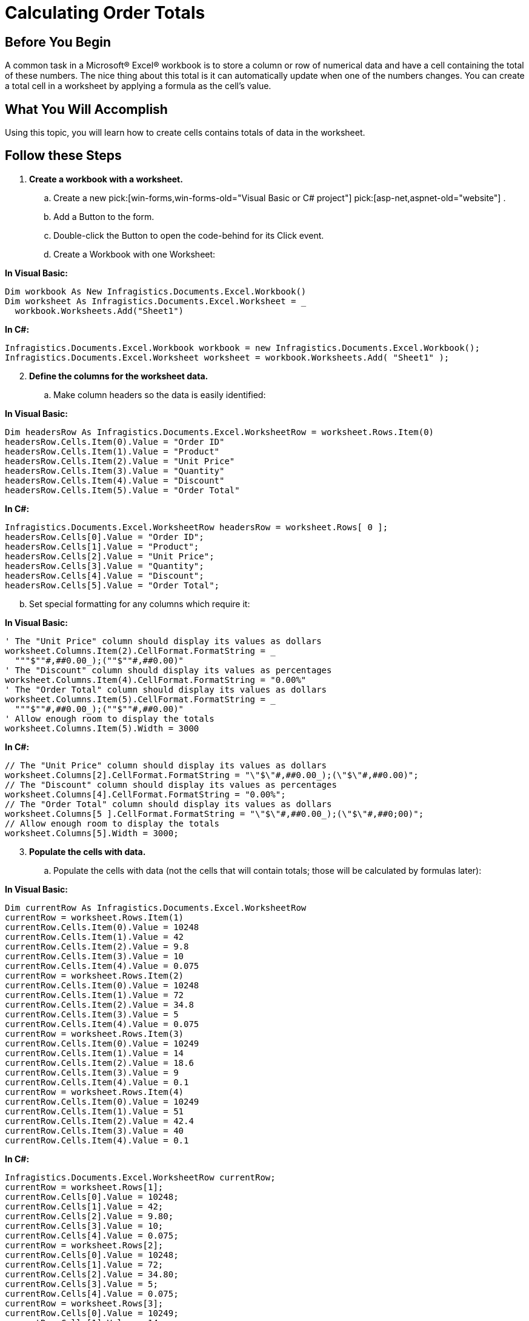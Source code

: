 ﻿////

|metadata|
{
    "name": "excelengine-calculating-order-totals",
    "controlName": ["Infragistics Excel Engine"],
    "tags": [],
    "guid": "{90C4FD4E-608F-4033-9C3E-9A00F145338E}",  
    "buildFlags": [],
    "createdOn": "2007-04-05T08:24:48Z"
}
|metadata|
////

= Calculating Order Totals

== Before You Begin

A common task in a Microsoft® Excel® workbook is to store a column or row of numerical data and have a cell containing the total of these numbers. The nice thing about this total is it can automatically update when one of the numbers changes. You can create a total cell in a worksheet by applying a formula as the cell's value.

== What You Will Accomplish

Using this topic, you will learn how to create cells contains totals of data in the worksheet.

== Follow these Steps

[start=1]
. *Create a workbook with a worksheet.*

.. Create a new  pick:[win-forms,win-forms-old="Visual Basic or C# project"]  pick:[asp-net,aspnet-old="website"] .
.. Add a Button to the form.
.. Double-click the Button to open the code-behind for its Click event.
.. Create a Workbook with one Worksheet:

*In Visual Basic:*

----
Dim workbook As New Infragistics.Documents.Excel.Workbook()
Dim worksheet As Infragistics.Documents.Excel.Worksheet = _
  workbook.Worksheets.Add("Sheet1")
----

*In C#:*

----
Infragistics.Documents.Excel.Workbook workbook = new Infragistics.Documents.Excel.Workbook();
Infragistics.Documents.Excel.Worksheet worksheet = workbook.Worksheets.Add( "Sheet1" );
----

[start=2]
. *Define the columns for the worksheet data.*

.. Make column headers so the data is easily identified:

*In Visual Basic:*

----
Dim headersRow As Infragistics.Documents.Excel.WorksheetRow = worksheet.Rows.Item(0)
headersRow.Cells.Item(0).Value = "Order ID"
headersRow.Cells.Item(1).Value = "Product"
headersRow.Cells.Item(2).Value = "Unit Price"
headersRow.Cells.Item(3).Value = "Quantity"
headersRow.Cells.Item(4).Value = "Discount"
headersRow.Cells.Item(5).Value = "Order Total"
----

*In C#:*

----
Infragistics.Documents.Excel.WorksheetRow headersRow = worksheet.Rows[ 0 ];
headersRow.Cells[0].Value = "Order ID";
headersRow.Cells[1].Value = "Product";
headersRow.Cells[2].Value = "Unit Price";
headersRow.Cells[3].Value = "Quantity";
headersRow.Cells[4].Value = "Discount";
headersRow.Cells[5].Value = "Order Total";
----

[start=2]
.. Set special formatting for any columns which require it:

*In Visual Basic:*

----
' The "Unit Price" column should display its values as dollars
worksheet.Columns.Item(2).CellFormat.FormatString = _
  """$""#,##0.00_);(""$""#,##0.00)"
' The "Discount" column should display its values as percentages
worksheet.Columns.Item(4).CellFormat.FormatString = "0.00%"
' The "Order Total" column should display its values as dollars
worksheet.Columns.Item(5).CellFormat.FormatString = _
  """$""#,##0.00_);(""$""#,##0.00)"
' Allow enough room to display the totals
worksheet.Columns.Item(5).Width = 3000
----

*In C#:*

----
// The "Unit Price" column should display its values as dollars
worksheet.Columns[2].CellFormat.FormatString = "\"$\"#,##0.00_);(\"$\"#,##0.00)";
// The "Discount" column should display its values as percentages
worksheet.Columns[4].CellFormat.FormatString = "0.00%";
// The "Order Total" column should display its values as dollars
worksheet.Columns[5 ].CellFormat.FormatString = "\"$\"#,##0.00_);(\"$\"#,##0;00)";
// Allow enough room to display the totals
worksheet.Columns[5].Width = 3000;
----

[start=3]
. *Populate the cells with data.*

.. Populate the cells with data (not the cells that will contain totals; those will be calculated by formulas later):

*In Visual Basic:*

----
Dim currentRow As Infragistics.Documents.Excel.WorksheetRow
currentRow = worksheet.Rows.Item(1)
currentRow.Cells.Item(0).Value = 10248
currentRow.Cells.Item(1).Value = 42
currentRow.Cells.Item(2).Value = 9.8
currentRow.Cells.Item(3).Value = 10
currentRow.Cells.Item(4).Value = 0.075
currentRow = worksheet.Rows.Item(2)
currentRow.Cells.Item(0).Value = 10248
currentRow.Cells.Item(1).Value = 72
currentRow.Cells.Item(2).Value = 34.8
currentRow.Cells.Item(3).Value = 5
currentRow.Cells.Item(4).Value = 0.075
currentRow = worksheet.Rows.Item(3)
currentRow.Cells.Item(0).Value = 10249
currentRow.Cells.Item(1).Value = 14
currentRow.Cells.Item(2).Value = 18.6
currentRow.Cells.Item(3).Value = 9
currentRow.Cells.Item(4).Value = 0.1
currentRow = worksheet.Rows.Item(4)
currentRow.Cells.Item(0).Value = 10249
currentRow.Cells.Item(1).Value = 51
currentRow.Cells.Item(2).Value = 42.4
currentRow.Cells.Item(3).Value = 40
currentRow.Cells.Item(4).Value = 0.1
----

*In C#:*

----
Infragistics.Documents.Excel.WorksheetRow currentRow;
currentRow = worksheet.Rows[1];
currentRow.Cells[0].Value = 10248;
currentRow.Cells[1].Value = 42;
currentRow.Cells[2].Value = 9.80;
currentRow.Cells[3].Value = 10;
currentRow.Cells[4].Value = 0.075;
currentRow = worksheet.Rows[2];
currentRow.Cells[0].Value = 10248;
currentRow.Cells[1].Value = 72;
currentRow.Cells[2].Value = 34.80;
currentRow.Cells[3].Value = 5;
currentRow.Cells[4].Value = 0.075;
currentRow = worksheet.Rows[3];
currentRow.Cells[0].Value = 10249;
currentRow.Cells[1].Value = 14;
currentRow.Cells[2].Value = 18.60;
currentRow.Cells[3].Value = 9;
currentRow.Cells[4].Value = 0.1;
currentRow = worksheet.Rows[4];
currentRow.Cells[0].Value = 10249;
currentRow.Cells[1].Value = 51;
currentRow.Cells[2].Value = 42.40;
currentRow.Cells[3].Value = 40;
currentRow.Cells[4].Value = 0.1;
----

[start=4]
. *Create a Grand Total label under the data.*

.. Create a merged cell, update the data, and apply a label:

*In Visual Basic:*

----
Dim mergedCell As Infragistics.Documents.Excel.WorksheetMergedCellsRegion = _
  worksheet.MergedCellsRegions.Add(5, 0, 5, 4)
mergedCell.Value = "Grand Total"
----

*In C#:*

----
Infragistics.Documents.Excel.WorksheetMergedCellsRegion mergedCell = 
  worksheet.MergedCellsRegions.Add( 5, 0, 5, 4 );
mergedCell.Value = "Grand Total";
----

[start=2]
.. Adjust the text alignment so the label appears closer to where the Grand Total cell will be:

*In Visual Basic:*

----
mergedCell.CellFormat.Alignment = _
  Infragistics.Documents.Excel.HorizontalCellAlignment.Right
----

*In C#:*

----
mergedCell.CellFormat.Alignment = 
  Infragistics.Documents.Excel.HorizontalCellAlignment.Right;
----

image::images/ExcelEngine_Calculating_Order_Totals_01.png[Displays the results of using the code listed above.]

[start=5]
. *Apply a formula to calculate the sub total of each order record.*

.. Create a formula that calculates the order total. The formula will multiply the unit price by the quantity, and remove the discount from the total: =[UnitPrice]$$*$$[Quantity]$$* $$(1-[Discount]). The formula will be created as if it were calculating the order total for the first order (the total in cell F2). However, the formula will be created using relative cell references, so when it is applied to the other order total cells, the cell references will be correctly shifted downwards:

*In Visual Basic:*

----
Dim orderTotalFormula As Infragistics.Documents.Excel.Formula = _
  Infragistics.Documents.Excel.Formula.Parse("=C2$$*$$D2$$* $$(1-E2)", _
  Infragistics.Documents.Excel.CellReferenceMode.A1)
----

*In C#:*

----
Infragistics.Documents.Excel.Formula orderTotalFormula =
Infragistics.Documents.Excel.Formula.Parse( "=C2*D2* (1-E2)", Infragistics.Documents.Excel.CellReferenceMode.A1 );
----

[start=2]
.. Create a cell region that defines the cells to which the formula will be applied:

*In Visual Basic:*

----
Dim region As Infragistics.Documents.Excel.WorksheetRegion = _
  New Infragistics.Documents.Excel.WorksheetRegion(worksheet, 1, 5, 4, 5)
----

*In C#:*

----
Infragistics.Documents.Excel.WorksheetRegion region =
  new Infragistics.Documents.Excel.WorksheetRegion( worksheet, 1, 5, 4, 5 );
----

[start=3]
.. Apply the formula to the region of order total cells:

*In Visual Basic:*

----
orderTotalFormula.ApplyTo(region)
----

*In C#:*

----
orderTotalFormula.ApplyTo( region );
----

image::images/ExcelEngine_Calculating_Order_Totals_02.png[Displays the results of using the code listed above.]

[start=6]
. *Apply a formula to determine the grand total.*

.. Create a formula to total all "Order Total" cells for a grand total. This formula will use absolute references by prefacing row and column identifiers with a dollar sign ($), but relative references can be used as well:

*In Visual Basic:*

----
Dim grandTotalFormula As Infragistics.Documents.Excel.Formula = _
  Infragistics.Documents.Excel.Formula.Parse("=SUM($F$2:$F$5)", _
  Infragistics.Documents.Excel.CellReferenceMode.A1)
----

*In C#:*

----
Infragistics.Documents.Excel.Formula grandTotalFormula =
  Infragistics.Documents.Excel.Formula.Parse( "=SUM($F$2:$F$5)",
  Infragistics.Documents.Excel.CellReferenceMode.A1 );
----

[start=2]
.. Apply the formula to the grand total cell:

*In Visual Basic:*

----
grandTotalFormula.ApplyTo(worksheet.Rows.Item(5).Cells.Item(5))
----

*In C#:*

----
grandTotalFormula.ApplyTo( worksheet.Rows[5].Cells[5] );
----

image::images/ExcelEngine_Calculating_Order_Totals_03.png[Displays the results of using the code listed above.]

[start=7]
. *Save the workbook*

Write the workbook to a file:

*In Visual Basic:*

----
workbook.Serialize("C:\Orders.xls")
----

*In C#:*

----
workbook.Serialize( "C:\\Orders.xls" );
----